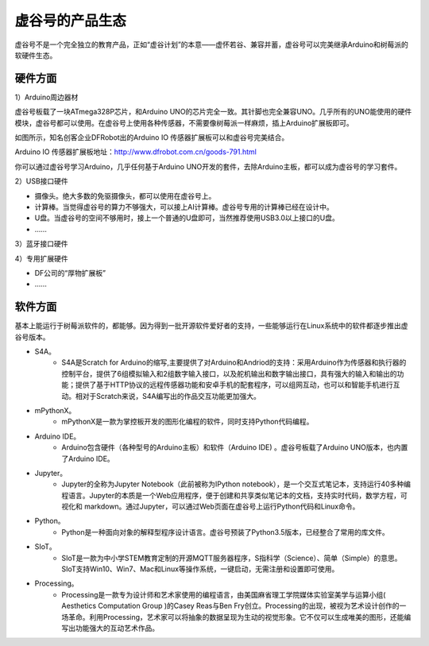 虚谷号的产品生态
=================================

虚谷号不是一个完全独立的教育产品，正如“虚谷计划”的本意——虚怀若谷、兼容并蓄，虚谷号可以完美继承Arduino和树莓派的软硬件生态。

---------------------
硬件方面
---------------------
1）Arduino周边器材

虚谷号板载了一块ATmega328P芯片，和Arduino UNO的芯片完全一致。其针脚也完全兼容UNO。几乎所有的UNO能使用的硬件模块，虚谷号都可以使用。在虚谷号上使用各种传感器，不需要像树莓派一样麻烦，插上Arduino扩展板即可。

如图所示，知名创客企业DFRobot出的Arduino IO 传感器扩展板可以和虚谷号完美结合。

.. image:: ../images/01/uno-shield-7.1.jpg

Arduino IO 传感器扩展板地址：http://www.dfrobot.com.cn/goods-791.html

你可以通过虚谷号学习Arduino，几乎任何基于Arduino UNO开发的套件，去除Arduino主板，都可以成为虚谷号的学习套件。

2）USB接口硬件

- 摄像头。绝大多数的免驱摄像头，都可以使用在虚谷号上。
- 计算棒。当觉得虚谷号的算力不够强大，可以接上AI计算棒。虚谷号专用的计算棒已经在设计中。
- U盘。当虚谷号的空间不够用时，接上一个普通的U盘即可，当然推荐使用USB3.0以上接口的U盘。
- ……

3）蓝牙接口硬件

4）专用扩展硬件

- DF公司的“厚物扩展板”
- ……


---------------------
软件方面
---------------------

基本上能运行于树莓派软件的，都能够。因为得到一批开源软件爱好者的支持，一些能够运行在Linux系统中的软件都逐步推出虚谷号版本。

- S4A。
	- S4A是Scratch for Arduino的缩写,主要提供了对Arduino和Andriod的支持：采用Arduino作为传感器和执行器的控制平台，提供了6组模拟输入和2组数字输入接口，以及舵机输出和数字输出接口，具有强大的输入和输出的功能；提供了基于HTTP协议的远程传感器功能和安卓手机的配套程序，可以组网互动，也可以和智能手机进行互动。相对于Scratch来说，S4A编写出的作品交互功能更加强大。

- mPythonX。
	- mPythonX是一款为掌控板开发的图形化编程的软件，同时支持Python代码编程。

- Arduino IDE。
	- Arduino包含硬件（各种型号的Arduino主板）和软件（Arduino IDE) 。虚谷号板载了Arduino UNO版本，也内置了Arduino IDE。

- Jupyter。
	- Jupyter的全称为Jupyter Notebook（此前被称为IPython notebook），是一个交互式笔记本，支持运行40多种编程语言。Jupyter的本质是一个Web应用程序，便于创建和共享类似笔记本的文档，支持实时代码，数学方程，可视化和 markdown。通过Jupyter，可以通过Web页面在虚谷号上运行Python代码和Linux命令。

- Python。
	- Python是一种面向对象的解释型程序设计语言。虚谷号预装了Python3.5版本，已经整合了常用的库文件。

- SIoT。
	- SIoT是一款为中小学STEM教育定制的开源MQTT服务器程序，S指科学（Science）、简单（Simple）的意思。SIoT支持Win10、Win7、Mac和Linux等操作系统，一键启动，无需注册和设置即可使用。

- Processing。
	- Processing是一款专为设计师和艺术家使用的编程语言，由美国麻省理工学院媒体实验室美学与运算小组( Aesthetics Computation Group )的Casey Reas与Ben Fry创立。Processing的出现，被视为艺术设计创作的一场革命。利用Processing，艺术家可以将抽象的数据呈现为生动的视觉形象。它不仅可以生成唯美的图形，还能编写出功能强大的互动艺术作品。







